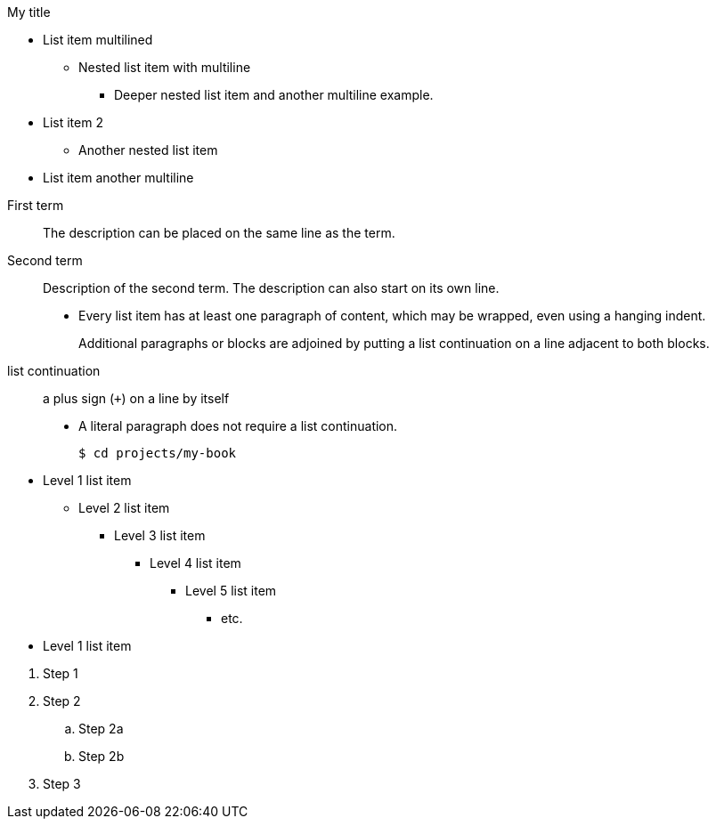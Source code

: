.My title
* List item
  multilined
** Nested list item
with multiline
*** Deeper nested list item
    and another multiline example.
* List item 2
 ** Another nested list item
* List item
     another    multiline

//


First term:: The description can be placed on the same line
as the term.
Second term::
Description of the second term.
The description can also start on its own line.

* Every list item has at least one paragraph of content,
  which may be wrapped, even using a hanging indent.
+
Additional paragraphs or blocks are adjoined by putting
a list continuation on a line adjacent to both blocks.
+
list continuation:: a plus sign (`{plus}`) on a line by itself

* A literal paragraph does not require a list continuation.

 $ cd projects/my-book


[]
* Level 1 list item
** Level 2 list item
*** Level 3 list item
**** Level 4 list item
***** Level 5 list item
****** etc.
* Level 1 list item

//


. Step 1
. Step 2
.. Step 2a
.. Step 2b
. Step 3

////

* [*] checked
* [x] also checked
* [ ] not checked
* normal list item

//

First term:: The description can be placed on the same line
as the term.
Second term::
Description of the second term.
The description can also start on its own line.


[qanda]
What is the answer?::
This is the answer.

Are cameras allowed?::
Are backpacks allowed?::
No.

//

Operating Systems::
  Linux:::
    . Fedora
      * Desktop
    . Ubuntu
      * Desktop
      * Server
  BSD:::
    . FreeBSD
    . NetBSD

Cloud Providers::
  PaaS:::
    . OpenShift
    . CloudBees
  IaaS:::
    . Amazon EC2
    . Rackspace
////